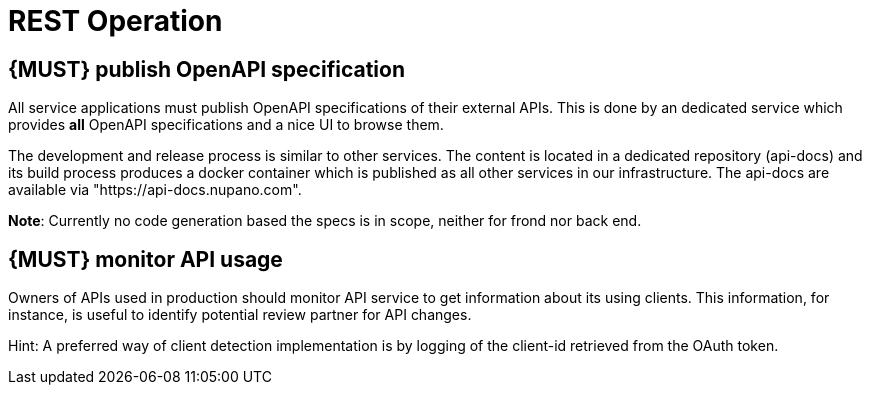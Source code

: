 [[api-operation]]
= REST Operation

[#192]
== {MUST} publish OpenAPI specification

All service applications must publish OpenAPI specifications of their external APIs.
This is done by an dedicated service which provides *all* OpenAPI specifications and a nice UI to browse them.

The development and release process is similar to other services. The content is located in a dedicated
repository (api-docs) and its build process produces a docker container which is published as all other services
in our infrastructure. The api-docs are available via "https://api-docs.nupano.com".

*Note*: Currently no code generation based the specs is in scope, neither for frond nor back end.


[#193]
== {MUST} monitor API usage

Owners of APIs used in production should monitor API service to get information about its using clients.
This information, for instance, is useful to identify potential review partner for API changes.

Hint: A preferred way of client detection implementation is by logging of the client-id retrieved from the OAuth token.
